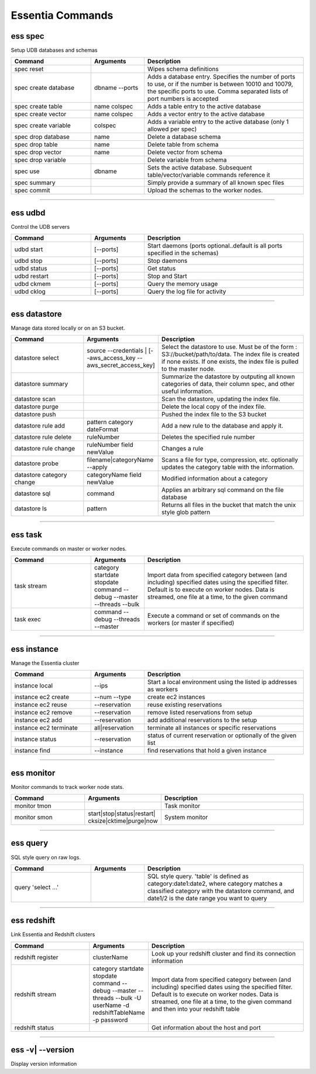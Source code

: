 *****************
Essentia Commands
*****************


ess spec
========

Setup UDB databases and schemas

.. csv-table::
    :header: "Command", "Arguments", "Description"
    :widths: 15, 10 ,30

    spec reset,,Wipes schema definitions
    spec create database,dbname --ports,"Adds a database entry. Specifies the number of ports to use, or if the number is between 10010 and 10079, the specific ports to use. Comma separated lists of port numbers is accepted"
    spec create table,name colspec,"Adds a table entry to the active database"
    spec create vector,name colspec,"Adds a vector entry to the active database"
    spec create variable,colspec,"Adds a variable entry to the active database (only 1 allowed per spec)"
    spec drop database,name,"Delete a database schema"
    spec drop table,name,"Delete table from schema"
    spec drop vector,name,"Delete vector from schema"
    spec drop variable,,"Delete variable from schema"
    spec use,dbname,"Sets the active database. Subsequent table/vector/variable commands reference it"
    spec summary,,"Simply provide a summary of all known spec files"
    spec commit,,"Upload the schemas to the worker nodes."


--------------------------------------------------------------------------------
	
ess udbd
========

Control the UDB servers

.. csv-table::
    :header: "Command", "Arguments", "Description"
    :widths: 15, 10 ,30

    udbd start,[--ports],Start daemons (ports optional..default is all ports specified in the schemas)
    udbd stop,[--ports],Stop daemons
    udbd status,[--ports],Get status
    udbd restart,[--ports],Stop and Start
    udbd ckmem,[--ports],Query the memory usage
    udbd cklog,[--ports],Query the log file for activity


--------------------------------------------------------------------------------

ess datastore
=============

Manage data stored locally or on an S3 bucket.

.. csv-table::
    :header: "Command", "Arguments", "Description"
    :widths: 15, 10 ,30

    datastore select,source --credentials | [--aws_access_key --aws_secret_access_key],"Select the datastore to use. Must be of the form : S3://bucket/path/to/data. The index file is created if none exists. If one exists, the index file is pulled to the master node."
    datastore summary,,"Summarize the datastore by outputing all known categories of data, their column spec, and other useful information."
    datastore scan,,"Scan the datastore, updating the index file."
    datastore purge,,"Delete the local copy of the index file."
    datastore push,,"Pushed the index file to the S3 bucket"
    datastore rule add,pattern category dateFormat,"Add a new rule to the database and apply it."
    datastore rule delete,ruleNumber,"Deletes the specified rule number"
    datastore rule change,ruleNumber field newValue,"Changes a rule"
    datastore probe,filename|categoryName --apply,"Scans a file for type, compression, etc. optionally updates the category table with the information."
    datastore category change,categoryName field newValue,"Modified information about a category"
    datastore sql,command,"Applies an arbitrary sql command on the file database"
    datastore ls,pattern,"Returns all files in the bucket that match the unix style glob pattern"
  

--------------------------------------------------------------------------------

ess task
========

Execute commands on master or worker nodes.

.. csv-table::
    :header: "Command", "Arguments", "Description"
    :widths: 15, 10 ,30

    task stream,category startdate stopdate command --debug --master --threads --bulk,"Import data from specified category between (and including) specified dates using the specified filter. Default is to execute on worker nodes. Data is streamed, one file at a time, to the given command"
    task exec,command --debug --threads --master,"Execute a command or set of commands on the workers (or master if specified)"

--------------------------------------------------------------------------------

ess instance
============

Manage the Essentia cluster

.. csv-table::
    :header: "Command", "Arguments", "Description"
    :widths: 15, 10 ,30
    
    instance local,--ips,Start a local environment using the listed ip addresses as workers
    instance ec2 create,--num --type,create ec2 instances
    instance ec2 reuse,--reservation,reuse existing reservations
    instance ec2 remove,--reservation,remove listed reservations from setup
    instance ec2 add,--reservation,add additional reservations to the setup
    instance ec2 terminate,all|reservation,terminate all instances or specific reservations
    instance status,--reservation,status of current reservation or optionally of the given list
    instance find,--instance,find reservations that hold a given instance

--------------------------------------------------------------------------------

ess monitor
===========

Monitor commands to track worker node stats.

.. csv-table::
    :header: "Command", "Arguments", "Description"
    :widths: 15, 10 ,30

    monitor tmon,,Task monitor
    monitor smon,start|stop|status|restart| cksize|cktime|purge|now,System monitor    
     	 	 	 	 	 	 	 	

--------------------------------------------------------------------------------

ess query
=========

SQL style query on raw logs.

.. csv-table::
    :header: "Command", "Arguments", "Description"
    :widths: 15, 10 ,30

    query 'select ...',,"SQL style query. 'table' is defined as category:date1:date2, where category matches a classified category with the datastore command, and date1/2 is the date range you want to query"  

--------------------------------------------------------------------------------

ess redshift
============

Link Essentia and Redshift clusters

.. csv-table::
    :header: "Command", "Arguments", "Description"
    :widths: 15, 10 ,30

    redshift register,clusterName,"Look up your redshift cluster and find its connection information"
    redshift stream,category startdate stopdate command --debug --master --threads --bulk -U userName -d redshiftTableName -p password,"Import data from specified category between (and including) specified dates using the specified filter. Default is to execute on worker nodes. Data is streamed, one file at a time, to the given command and then into your redshift table"
    redshift status,,"Get information about the host and port"        

--------------------------------------------------------------------------------

ess -v| --version
=================
Display version information
